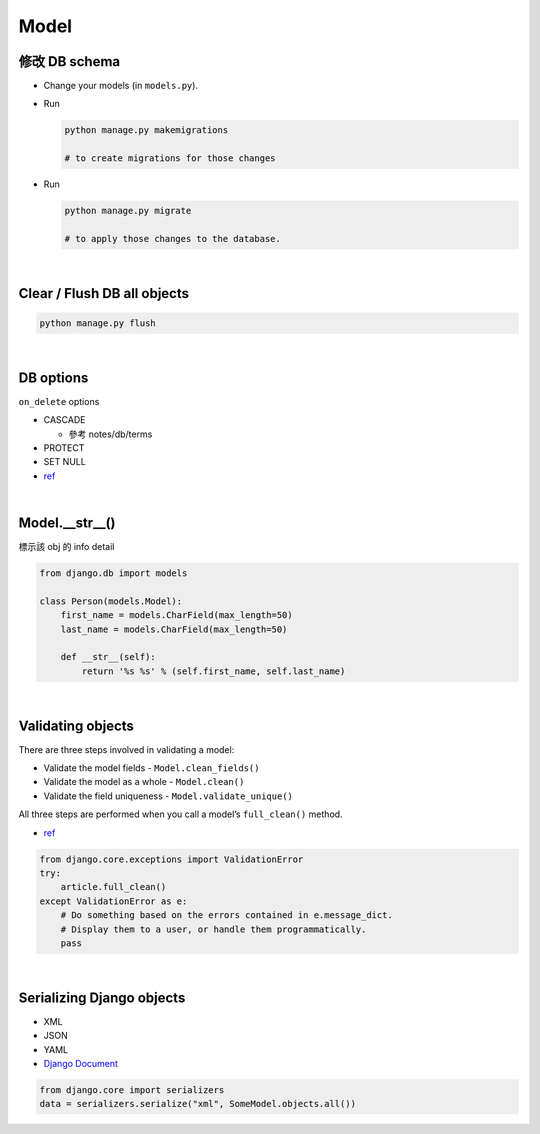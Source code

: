 Model
========



修改 DB schema
---------------

- Change your models (in ``models.py``).

- Run

  .. code:: sh

    python manage.py makemigrations
    
    # to create migrations for those changes

  
- Run  

  .. code:: sh
  
    python manage.py migrate
    
    # to apply those changes to the database.

|

Clear / Flush DB all objects
--------------------------------

.. code:: sh

  python manage.py flush

|

DB options
-------------

``on_delete`` options

- CASCADE

  - 參考 notes/db/terms

- PROTECT
- SET NULL

- `ref <https://docs.djangoproject.com/en/3.1/ref/models/fields/#django.db.models.ForeignKey.on_delete>`_



|


Model.__str__()
------------------

標示該 obj 的 info detail

.. code:: py

  from django.db import models

  class Person(models.Model):
      first_name = models.CharField(max_length=50)
      last_name = models.CharField(max_length=50)

      def __str__(self):
          return '%s %s' % (self.first_name, self.last_name)



|

Validating objects
---------------------


There are three steps involved in validating a model:

- Validate the model fields - ``Model.clean_fields()``
- Validate the model as a whole - ``Model.clean()``
- Validate the field uniqueness - ``Model.validate_unique()``


All three steps are performed when you call a model’s ``full_clean()`` method.


- `ref <https://docs.djangoproject.com/en/3.1/ref/models/instances/#validating-objects>`_



.. code:: py

  from django.core.exceptions import ValidationError
  try:
      article.full_clean()
  except ValidationError as e:
      # Do something based on the errors contained in e.message_dict.
      # Display them to a user, or handle them programmatically.
      pass



|


Serializing Django objects
----------------------------

- XML
- JSON
- YAML



- `Django Document <https://docs.djangoproject.com/en/3.1/topics/serialization/>`_

.. code:: py

  from django.core import serializers
  data = serializers.serialize("xml", SomeModel.objects.all())

